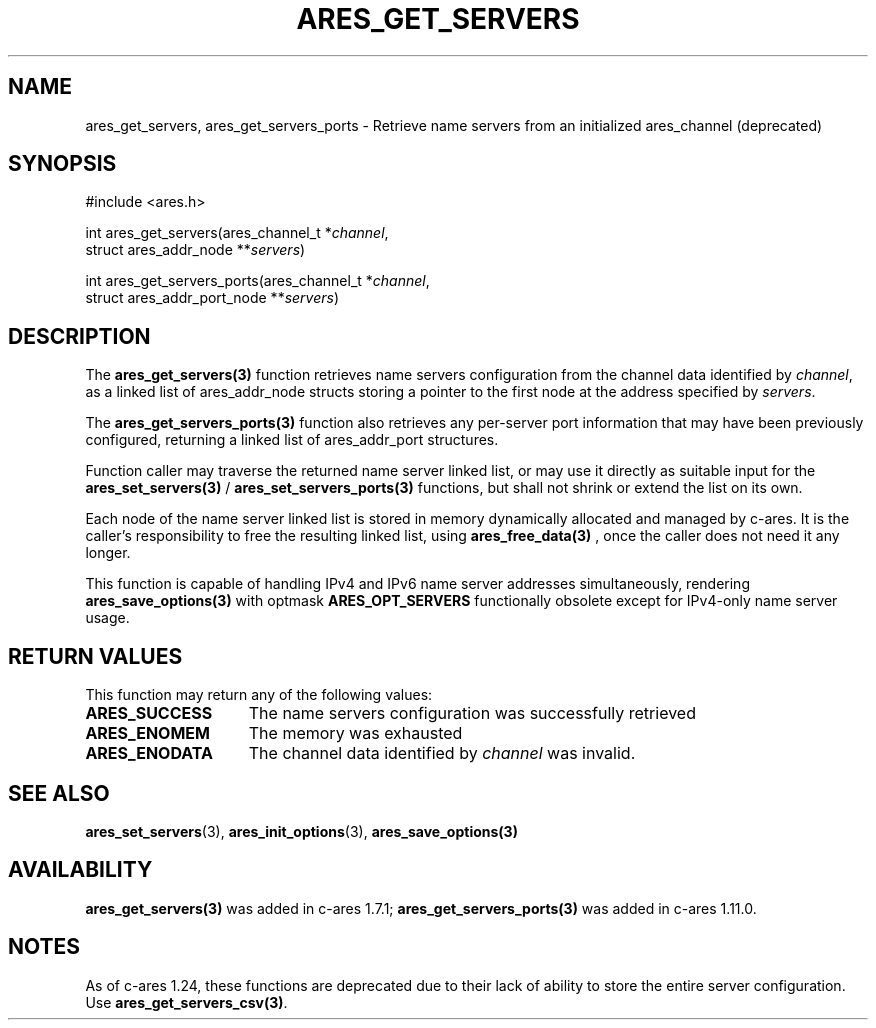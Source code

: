 .\"
.\" Copyright 1998 by the Massachusetts Institute of Technology.
.\" Copyright (C) 2008-2010 by Daniel Stenberg
.\" SPDX-License-Identifier: MIT
.\"
.TH ARES_GET_SERVERS 3 "5 March 2010"
.SH NAME
ares_get_servers, ares_get_servers_ports \- Retrieve name servers from an initialized ares_channel (deprecated)
.SH SYNOPSIS
.nf
#include <ares.h>

int ares_get_servers(ares_channel_t *\fIchannel\fP,
                     struct ares_addr_node **\fIservers\fP)

int ares_get_servers_ports(ares_channel_t *\fIchannel\fP,
                           struct ares_addr_port_node **\fIservers\fP)
.fi
.SH DESCRIPTION
The \fBares_get_servers(3)\fP function retrieves name servers configuration
from the
channel data identified by
.IR channel ,
as a linked list of ares_addr_node structs storing a pointer to the first
node at the address specified by
.IR servers .

The \fBares_get_servers_ports(3)\fP function also retrieves any per-server
port information that may have been previously configured, returning a linked
list of ares_addr_port structures.

Function caller may traverse the returned name server linked list, or may use
it directly as suitable input for the \fBares_set_servers(3)\fP /
\fBares_set_servers_ports(3)\fP functions, but
shall not shrink or extend the list on its own.

Each node of the name server linked list is stored in memory dynamically
allocated and managed by c-ares. It is the caller's responsibility to free
the resulting linked list, using \fBares_free_data(3)\fP , once the caller
does not need it any longer.

This function is capable of handling IPv4 and IPv6 name server
addresses simultaneously, rendering \fBares_save_options(3)\fP with
optmask \fBARES_OPT_SERVERS\fP functionally obsolete except for
IPv4-only name server usage.

.SH RETURN VALUES
This function may return any of the following values:
.TP 15
.B ARES_SUCCESS
The name servers configuration was successfully retrieved
.TP 15
.B ARES_ENOMEM
The memory was exhausted
.TP 15
.B ARES_ENODATA
The channel data identified by
.IR channel
was invalid.
.SH SEE ALSO
.BR ares_set_servers (3),
.BR ares_init_options (3),
.BR ares_save_options(3)
.SH AVAILABILITY
\fBares_get_servers(3)\fP was added in c-ares 1.7.1;
\fBares_get_servers_ports(3)\fP was added in c-ares 1.11.0.
.SH NOTES
As of c-ares 1.24, these functions are deprecated due to their lack of ability
to store the entire server configuration.  Use \fBares_get_servers_csv(3)\fP.
